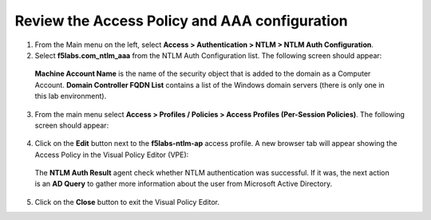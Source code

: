 .. role:: red
.. role:: bred

Review the Access Policy and AAA configuration
================================================================================

1.  From the Main menu on the left, select **Access > Authentication > NTLM > NTLM Auth Configuration**.

2.  Select **f5labs.com_ntlm_aaa** from the NTLM Auth Configuration list. The following screen should appear:

   |f5labs.com_ntlm_aaa|

   **Machine Account Name** is the name of the security object that is added to the domain as a Computer Account. **Domain Controller FQDN List** contains a list of the Windows domain servers (there is only one in this lab environment).

3.  From the main menu select **Access > Profiles / Policies > Access Profiles (Per-Session Policies)**. The following screen should appear:

   |access_profile_list|

4.  Click on the **Edit** button next to the **f5labs-ntlm-ap** access profile. A new browser tab will appear showing the Access Policy in the Visual Policy Editor (VPE):

   |f5labs-ntlm-ap_vpe|

   The **NTLM Auth Result** agent check whether NTLM authentication was successful. If it was, the next action is an **AD Query** to gather more information about the user from Microsoft Active Directory.

5.  Click on the **Close** button to exit the Visual Policy Editor.


.. |f5labs.com_ntlm_aaa| image:: ../images/f5labs.com_ntlm_aaa.png
   :alt: f5labs.com NTLM Auth Configuration

.. |access_profile_list| image:: ../images/access_profile_list.png
   :alt: Access Profile List

.. |f5labs-ntlm-ap_vpe| image:: ../images/f5labs-ntlm-ap_vpe.png
   :alt: f5labs-ntlm-ap Access Policy (VPE)
